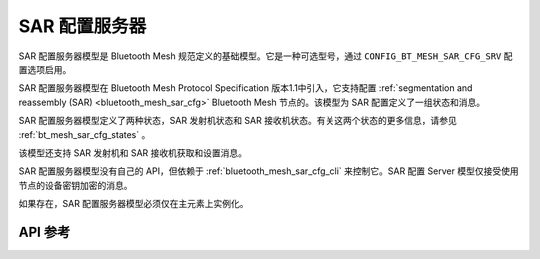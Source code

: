 .. _bluetooth_mesh_sar_cfg_srv:

SAR 配置服务器
########################

SAR 配置服务器模型是 Bluetooth Mesh 规范定义的基础模型。它是一种可选型号，通过 ``CONFIG_BT_MESH_SAR_CFG_SRV`` 配置选项启用。

SAR 配置服务器模型在 Bluetooth Mesh Protocol Specification 版本1.1中引入，它支持配置 :ref:`segmentation and reassembly (SAR) <bluetooth_mesh_sar_cfg>` Bluetooth Mesh 节点的。该模型为 SAR 配置定义了一组状态和消息。

SAR 配置服务器模型定义了两种状态，SAR 发射机状态和 SAR 接收机状态。有关这两个状态的更多信息，请参见 :ref:`bt_mesh_sar_cfg_states` 。

该模型还支持 SAR 发射机和 SAR 接收机获取和设置消息。

SAR 配置服务器模型没有自己的 API，但依赖于 :ref:`bluetooth_mesh_sar_cfg_cli` 来控制它。SAR 配置 Server 模型仅接受使用节点的设备密钥加密的消息。

如果存在，SAR 配置服务器模型必须仅在主元素上实例化。

API 参考
*************

.. doxygengroup:: bt_mesh_sar_cfg_srv
   :project: wm-iot-sdk-apis
   :members:
